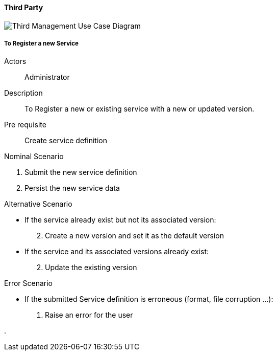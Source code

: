 ifndef::imagesdir[:imagesdir: ../../images]

==== Third Party

image::02_03_business_services/Package_third_ThirdUseCaseDiagram.JPEG[Third Management Use Case Diagram]

===== To Register a new Service

Actors:: Administrator
Description:: To Register a new or existing service with a new or updated
version.
Pre requisite:: Create service definition

.Nominal Scenario
 . Submit the new service definition
 . Persist the new service data

.Alternative Scenario
 * If the service already exist but not its associated version:
[start=2]
    . Create a new version and set it as the default version
 * If the service and its associated versions already exist:
[start=2]
    . Update the existing version

.Error Scenario
 * If the submitted Service definition is erroneous (format, file corruption …):
   . Raise an error for the user



.
